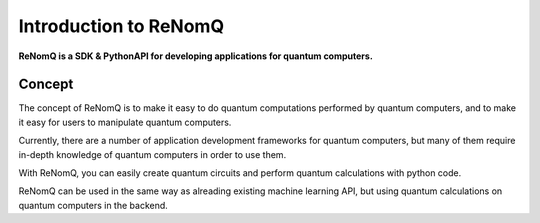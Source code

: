 Introduction to ReNomQ
======================
**ReNomQ is a SDK & PythonAPI for developing applications for quantum computers.**

Concept
--------
The concept of ReNomQ is to make it easy to do quantum computations performed by quantum computers, and to make it easy for users to manipulate quantum computers.

Currently, there are a number of application development frameworks for quantum computers, but many of them require in-depth knowledge of quantum computers in order to use them.

With ReNomQ, you can easily create quantum circuits and perform quantum calculations with python code.

ReNomQ can be used in the same way as alreading existing machine learning API, but using quantum calculations on quantum computers in the backend.

